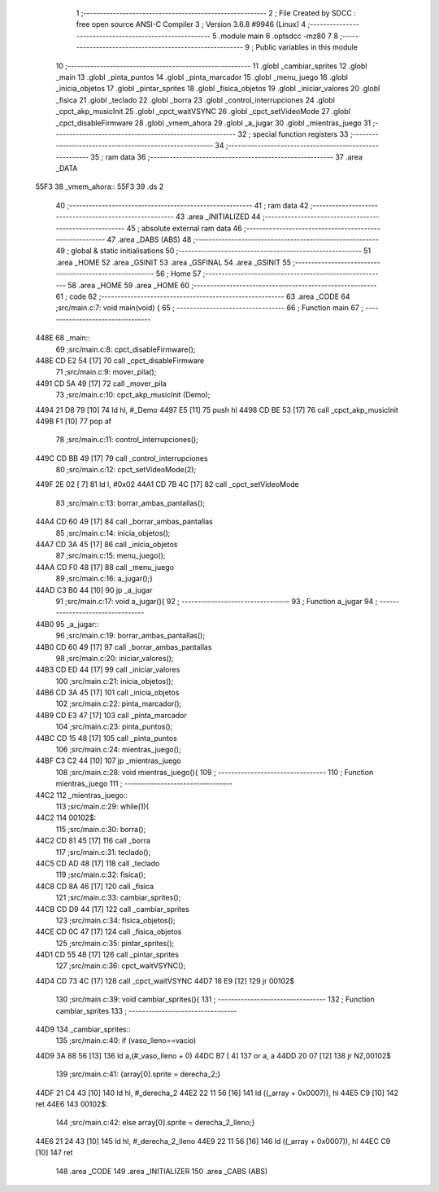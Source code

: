                               1 ;--------------------------------------------------------
                              2 ; File Created by SDCC : free open source ANSI-C Compiler
                              3 ; Version 3.6.8 #9946 (Linux)
                              4 ;--------------------------------------------------------
                              5 	.module main
                              6 	.optsdcc -mz80
                              7 	
                              8 ;--------------------------------------------------------
                              9 ; Public variables in this module
                             10 ;--------------------------------------------------------
                             11 	.globl _cambiar_sprites
                             12 	.globl _main
                             13 	.globl _pinta_puntos
                             14 	.globl _pinta_marcador
                             15 	.globl _menu_juego
                             16 	.globl _inicia_objetos
                             17 	.globl _pintar_sprites
                             18 	.globl _fisica_objetos
                             19 	.globl _iniciar_valores
                             20 	.globl _fisica
                             21 	.globl _teclado
                             22 	.globl _borra
                             23 	.globl _control_interrupciones
                             24 	.globl _cpct_akp_musicInit
                             25 	.globl _cpct_waitVSYNC
                             26 	.globl _cpct_setVideoMode
                             27 	.globl _cpct_disableFirmware
                             28 	.globl _vmem_ahora
                             29 	.globl _a_jugar
                             30 	.globl _mientras_juego
                             31 ;--------------------------------------------------------
                             32 ; special function registers
                             33 ;--------------------------------------------------------
                             34 ;--------------------------------------------------------
                             35 ; ram data
                             36 ;--------------------------------------------------------
                             37 	.area _DATA
   55F3                      38 _vmem_ahora::
   55F3                      39 	.ds 2
                             40 ;--------------------------------------------------------
                             41 ; ram data
                             42 ;--------------------------------------------------------
                             43 	.area _INITIALIZED
                             44 ;--------------------------------------------------------
                             45 ; absolute external ram data
                             46 ;--------------------------------------------------------
                             47 	.area _DABS (ABS)
                             48 ;--------------------------------------------------------
                             49 ; global & static initialisations
                             50 ;--------------------------------------------------------
                             51 	.area _HOME
                             52 	.area _GSINIT
                             53 	.area _GSFINAL
                             54 	.area _GSINIT
                             55 ;--------------------------------------------------------
                             56 ; Home
                             57 ;--------------------------------------------------------
                             58 	.area _HOME
                             59 	.area _HOME
                             60 ;--------------------------------------------------------
                             61 ; code
                             62 ;--------------------------------------------------------
                             63 	.area _CODE
                             64 ;src/main.c:7: void main(void) {
                             65 ;	---------------------------------
                             66 ; Function main
                             67 ; ---------------------------------
   448E                      68 _main::
                             69 ;src/main.c:8: cpct_disableFirmware();
   448E CD E2 54      [17]   70 	call	_cpct_disableFirmware
                             71 ;src/main.c:9: mover_pila();
   4491 CD 5A 49      [17]   72 	call	_mover_pila
                             73 ;src/main.c:10: cpct_akp_musicInit (Demo);
   4494 21 D8 79      [10]   74 	ld	hl, #_Demo
   4497 E5            [11]   75 	push	hl
   4498 CD BE 53      [17]   76 	call	_cpct_akp_musicInit
   449B F1            [10]   77 	pop	af
                             78 ;src/main.c:11: control_interrupciones();
   449C CD BB 49      [17]   79 	call	_control_interrupciones
                             80 ;src/main.c:12: cpct_setVideoMode(2);
   449F 2E 02         [ 7]   81 	ld	l, #0x02
   44A1 CD 7B 4C      [17]   82 	call	_cpct_setVideoMode
                             83 ;src/main.c:13: borrar_ambas_pantallas();
   44A4 CD 60 49      [17]   84 	call	_borrar_ambas_pantallas
                             85 ;src/main.c:14: inicia_objetos();
   44A7 CD 3A 45      [17]   86 	call	_inicia_objetos
                             87 ;src/main.c:15: menu_juego();
   44AA CD F0 48      [17]   88 	call	_menu_juego
                             89 ;src/main.c:16: a_jugar();}
   44AD C3 B0 44      [10]   90 	jp  _a_jugar
                             91 ;src/main.c:17: void a_jugar(){  
                             92 ;	---------------------------------
                             93 ; Function a_jugar
                             94 ; ---------------------------------
   44B0                      95 _a_jugar::
                             96 ;src/main.c:19: borrar_ambas_pantallas();
   44B0 CD 60 49      [17]   97 	call	_borrar_ambas_pantallas
                             98 ;src/main.c:20: iniciar_valores();
   44B3 CD ED 44      [17]   99 	call	_iniciar_valores
                            100 ;src/main.c:21: inicia_objetos();
   44B6 CD 3A 45      [17]  101 	call	_inicia_objetos
                            102 ;src/main.c:22: pinta_marcador();
   44B9 CD E3 47      [17]  103 	call	_pinta_marcador
                            104 ;src/main.c:23: pinta_puntos();
   44BC CD 15 48      [17]  105 	call	_pinta_puntos
                            106 ;src/main.c:24: mientras_juego();
   44BF C3 C2 44      [10]  107 	jp  _mientras_juego
                            108 ;src/main.c:28: void mientras_juego(){
                            109 ;	---------------------------------
                            110 ; Function mientras_juego
                            111 ; ---------------------------------
   44C2                     112 _mientras_juego::
                            113 ;src/main.c:29: while(1){
   44C2                     114 00102$:
                            115 ;src/main.c:30: borra();
   44C2 CD 81 45      [17]  116 	call	_borra
                            117 ;src/main.c:31: teclado();
   44C5 CD AD 48      [17]  118 	call	_teclado
                            119 ;src/main.c:32: fisica();
   44C8 CD 8A 46      [17]  120 	call	_fisica
                            121 ;src/main.c:33: cambiar_sprites();
   44CB CD D9 44      [17]  122 	call	_cambiar_sprites
                            123 ;src/main.c:34: fisica_objetos();
   44CE CD 0C 47      [17]  124 	call	_fisica_objetos
                            125 ;src/main.c:35: pintar_sprites();
   44D1 CD 55 48      [17]  126 	call	_pintar_sprites
                            127 ;src/main.c:36: cpct_waitVSYNC();
   44D4 CD 73 4C      [17]  128 	call	_cpct_waitVSYNC
   44D7 18 E9         [12]  129 	jr	00102$
                            130 ;src/main.c:39: void cambiar_sprites(){
                            131 ;	---------------------------------
                            132 ; Function cambiar_sprites
                            133 ; ---------------------------------
   44D9                     134 _cambiar_sprites::
                            135 ;src/main.c:40: if (vaso_lleno==vacio)
   44D9 3A 88 56      [13]  136 	ld	a,(#_vaso_lleno + 0)
   44DC B7            [ 4]  137 	or	a, a
   44DD 20 07         [12]  138 	jr	NZ,00102$
                            139 ;src/main.c:41: {array[0].sprite =   derecha_2;}
   44DF 21 C4 43      [10]  140 	ld	hl, #_derecha_2
   44E2 22 11 56      [16]  141 	ld	((_array + 0x0007)), hl
   44E5 C9            [10]  142 	ret
   44E6                     143 00102$:
                            144 ;src/main.c:42: else array[0].sprite =  derecha_2_lleno;}
   44E6 21 24 43      [10]  145 	ld	hl, #_derecha_2_lleno
   44E9 22 11 56      [16]  146 	ld	((_array + 0x0007)), hl
   44EC C9            [10]  147 	ret
                            148 	.area _CODE
                            149 	.area _INITIALIZER
                            150 	.area _CABS (ABS)
